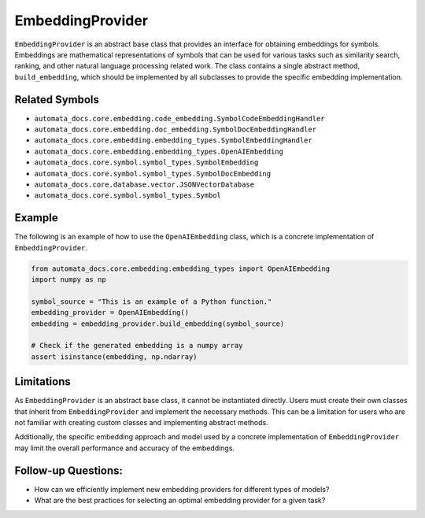 EmbeddingProvider
=================

``EmbeddingProvider`` is an abstract base class that provides an
interface for obtaining embeddings for symbols. Embeddings are
mathematical representations of symbols that can be used for various
tasks such as similarity search, ranking, and other natural language
processing related work. The class contains a single abstract method,
``build_embedding``, which should be implemented by all subclasses to
provide the specific embedding implementation.

Related Symbols
---------------

-  ``automata_docs.core.embedding.code_embedding.SymbolCodeEmbeddingHandler``
-  ``automata_docs.core.embedding.doc_embedding.SymbolDocEmbeddingHandler``
-  ``automata_docs.core.embedding.embedding_types.SymbolEmbeddingHandler``
-  ``automata_docs.core.embedding.embedding_types.OpenAIEmbedding``
-  ``automata_docs.core.symbol.symbol_types.SymbolEmbedding``
-  ``automata_docs.core.symbol.symbol_types.SymbolDocEmbedding``
-  ``automata_docs.core.database.vector.JSONVectorDatabase``
-  ``automata_docs.core.symbol.symbol_types.Symbol``

Example
-------

The following is an example of how to use the ``OpenAIEmbedding`` class,
which is a concrete implementation of ``EmbeddingProvider``.

.. code:: python

   from automata_docs.core.embedding.embedding_types import OpenAIEmbedding
   import numpy as np

   symbol_source = "This is an example of a Python function."
   embedding_provider = OpenAIEmbedding() 
   embedding = embedding_provider.build_embedding(symbol_source)

   # Check if the generated embedding is a numpy array
   assert isinstance(embedding, np.ndarray)

Limitations
-----------

As ``EmbeddingProvider`` is an abstract base class, it cannot be
instantiated directly. Users must create their own classes that inherit
from ``EmbeddingProvider`` and implement the necessary methods. This can
be a limitation for users who are not familiar with creating custom
classes and implementing abstract methods.

Additionally, the specific embedding approach and model used by a
concrete implementation of ``EmbeddingProvider`` may limit the overall
performance and accuracy of the embeddings.

Follow-up Questions:
--------------------

-  How can we efficiently implement new embedding providers for
   different types of models?
-  What are the best practices for selecting an optimal embedding
   provider for a given task?
